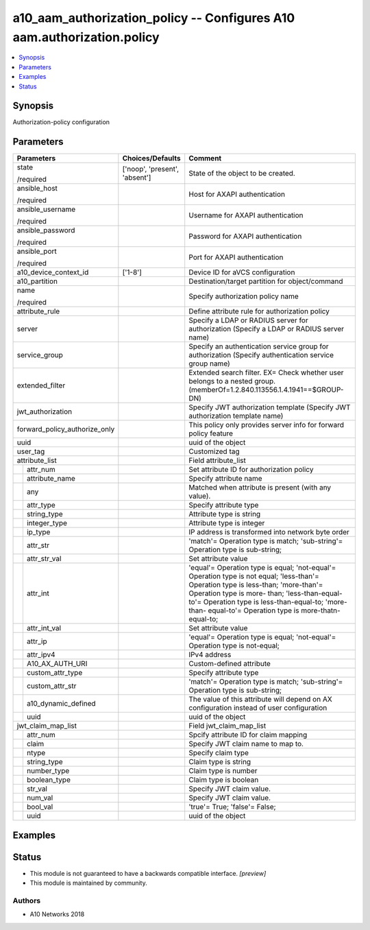 .. _a10_aam_authorization_policy_module:


a10_aam_authorization_policy -- Configures A10 aam.authorization.policy
=======================================================================

.. contents::
   :local:
   :depth: 1


Synopsis
--------

Authorization-policy configuration






Parameters
----------

+-------------------------------+-------------------------------+--------------------------------------------------------------------------------------------------------------------------------------------------------------------------------------------------------------------------------------------------------------------------------------------+
| Parameters                    | Choices/Defaults              | Comment                                                                                                                                                                                                                                                                                    |
|                               |                               |                                                                                                                                                                                                                                                                                            |
|                               |                               |                                                                                                                                                                                                                                                                                            |
+===============================+===============================+============================================================================================================================================================================================================================================================================================+
| state                         | ['noop', 'present', 'absent'] | State of the object to be created.                                                                                                                                                                                                                                                         |
|                               |                               |                                                                                                                                                                                                                                                                                            |
| /required                     |                               |                                                                                                                                                                                                                                                                                            |
+-------------------------------+-------------------------------+--------------------------------------------------------------------------------------------------------------------------------------------------------------------------------------------------------------------------------------------------------------------------------------------+
| ansible_host                  |                               | Host for AXAPI authentication                                                                                                                                                                                                                                                              |
|                               |                               |                                                                                                                                                                                                                                                                                            |
| /required                     |                               |                                                                                                                                                                                                                                                                                            |
+-------------------------------+-------------------------------+--------------------------------------------------------------------------------------------------------------------------------------------------------------------------------------------------------------------------------------------------------------------------------------------+
| ansible_username              |                               | Username for AXAPI authentication                                                                                                                                                                                                                                                          |
|                               |                               |                                                                                                                                                                                                                                                                                            |
| /required                     |                               |                                                                                                                                                                                                                                                                                            |
+-------------------------------+-------------------------------+--------------------------------------------------------------------------------------------------------------------------------------------------------------------------------------------------------------------------------------------------------------------------------------------+
| ansible_password              |                               | Password for AXAPI authentication                                                                                                                                                                                                                                                          |
|                               |                               |                                                                                                                                                                                                                                                                                            |
| /required                     |                               |                                                                                                                                                                                                                                                                                            |
+-------------------------------+-------------------------------+--------------------------------------------------------------------------------------------------------------------------------------------------------------------------------------------------------------------------------------------------------------------------------------------+
| ansible_port                  |                               | Port for AXAPI authentication                                                                                                                                                                                                                                                              |
|                               |                               |                                                                                                                                                                                                                                                                                            |
| /required                     |                               |                                                                                                                                                                                                                                                                                            |
+-------------------------------+-------------------------------+--------------------------------------------------------------------------------------------------------------------------------------------------------------------------------------------------------------------------------------------------------------------------------------------+
| a10_device_context_id         | ['1-8']                       | Device ID for aVCS configuration                                                                                                                                                                                                                                                           |
|                               |                               |                                                                                                                                                                                                                                                                                            |
|                               |                               |                                                                                                                                                                                                                                                                                            |
+-------------------------------+-------------------------------+--------------------------------------------------------------------------------------------------------------------------------------------------------------------------------------------------------------------------------------------------------------------------------------------+
| a10_partition                 |                               | Destination/target partition for object/command                                                                                                                                                                                                                                            |
|                               |                               |                                                                                                                                                                                                                                                                                            |
|                               |                               |                                                                                                                                                                                                                                                                                            |
+-------------------------------+-------------------------------+--------------------------------------------------------------------------------------------------------------------------------------------------------------------------------------------------------------------------------------------------------------------------------------------+
| name                          |                               | Specify authorization policy name                                                                                                                                                                                                                                                          |
|                               |                               |                                                                                                                                                                                                                                                                                            |
| /required                     |                               |                                                                                                                                                                                                                                                                                            |
+-------------------------------+-------------------------------+--------------------------------------------------------------------------------------------------------------------------------------------------------------------------------------------------------------------------------------------------------------------------------------------+
| attribute_rule                |                               | Define attribute rule for authorization policy                                                                                                                                                                                                                                             |
|                               |                               |                                                                                                                                                                                                                                                                                            |
|                               |                               |                                                                                                                                                                                                                                                                                            |
+-------------------------------+-------------------------------+--------------------------------------------------------------------------------------------------------------------------------------------------------------------------------------------------------------------------------------------------------------------------------------------+
| server                        |                               | Specify a LDAP or RADIUS server for authorization (Specify a LDAP or RADIUS server name)                                                                                                                                                                                                   |
|                               |                               |                                                                                                                                                                                                                                                                                            |
|                               |                               |                                                                                                                                                                                                                                                                                            |
+-------------------------------+-------------------------------+--------------------------------------------------------------------------------------------------------------------------------------------------------------------------------------------------------------------------------------------------------------------------------------------+
| service_group                 |                               | Specify an authentication service group for authorization (Specify authentication service group name)                                                                                                                                                                                      |
|                               |                               |                                                                                                                                                                                                                                                                                            |
|                               |                               |                                                                                                                                                                                                                                                                                            |
+-------------------------------+-------------------------------+--------------------------------------------------------------------------------------------------------------------------------------------------------------------------------------------------------------------------------------------------------------------------------------------+
| extended_filter               |                               | Extended search filter. EX= Check whether user belongs to a nested group. (memberOf=1.2.840.113556.1.4.1941==$GROUP-DN)                                                                                                                                                                    |
|                               |                               |                                                                                                                                                                                                                                                                                            |
|                               |                               |                                                                                                                                                                                                                                                                                            |
+-------------------------------+-------------------------------+--------------------------------------------------------------------------------------------------------------------------------------------------------------------------------------------------------------------------------------------------------------------------------------------+
| jwt_authorization             |                               | Specify JWT authorization template (Specify JWT authorization template name)                                                                                                                                                                                                               |
|                               |                               |                                                                                                                                                                                                                                                                                            |
|                               |                               |                                                                                                                                                                                                                                                                                            |
+-------------------------------+-------------------------------+--------------------------------------------------------------------------------------------------------------------------------------------------------------------------------------------------------------------------------------------------------------------------------------------+
| forward_policy_authorize_only |                               | This policy only provides server info for forward policy feature                                                                                                                                                                                                                           |
|                               |                               |                                                                                                                                                                                                                                                                                            |
|                               |                               |                                                                                                                                                                                                                                                                                            |
+-------------------------------+-------------------------------+--------------------------------------------------------------------------------------------------------------------------------------------------------------------------------------------------------------------------------------------------------------------------------------------+
| uuid                          |                               | uuid of the object                                                                                                                                                                                                                                                                         |
|                               |                               |                                                                                                                                                                                                                                                                                            |
|                               |                               |                                                                                                                                                                                                                                                                                            |
+-------------------------------+-------------------------------+--------------------------------------------------------------------------------------------------------------------------------------------------------------------------------------------------------------------------------------------------------------------------------------------+
| user_tag                      |                               | Customized tag                                                                                                                                                                                                                                                                             |
|                               |                               |                                                                                                                                                                                                                                                                                            |
|                               |                               |                                                                                                                                                                                                                                                                                            |
+-------------------------------+-------------------------------+--------------------------------------------------------------------------------------------------------------------------------------------------------------------------------------------------------------------------------------------------------------------------------------------+
| attribute_list                |                               | Field attribute_list                                                                                                                                                                                                                                                                       |
|                               |                               |                                                                                                                                                                                                                                                                                            |
|                               |                               |                                                                                                                                                                                                                                                                                            |
+---+---------------------------+-------------------------------+--------------------------------------------------------------------------------------------------------------------------------------------------------------------------------------------------------------------------------------------------------------------------------------------+
|   | attr_num                  |                               | Set attribute ID for authorization policy                                                                                                                                                                                                                                                  |
|   |                           |                               |                                                                                                                                                                                                                                                                                            |
|   |                           |                               |                                                                                                                                                                                                                                                                                            |
+---+---------------------------+-------------------------------+--------------------------------------------------------------------------------------------------------------------------------------------------------------------------------------------------------------------------------------------------------------------------------------------+
|   | attribute_name            |                               | Specify attribute name                                                                                                                                                                                                                                                                     |
|   |                           |                               |                                                                                                                                                                                                                                                                                            |
|   |                           |                               |                                                                                                                                                                                                                                                                                            |
+---+---------------------------+-------------------------------+--------------------------------------------------------------------------------------------------------------------------------------------------------------------------------------------------------------------------------------------------------------------------------------------+
|   | any                       |                               | Matched when attribute is present (with any value).                                                                                                                                                                                                                                        |
|   |                           |                               |                                                                                                                                                                                                                                                                                            |
|   |                           |                               |                                                                                                                                                                                                                                                                                            |
+---+---------------------------+-------------------------------+--------------------------------------------------------------------------------------------------------------------------------------------------------------------------------------------------------------------------------------------------------------------------------------------+
|   | attr_type                 |                               | Specify attribute type                                                                                                                                                                                                                                                                     |
|   |                           |                               |                                                                                                                                                                                                                                                                                            |
|   |                           |                               |                                                                                                                                                                                                                                                                                            |
+---+---------------------------+-------------------------------+--------------------------------------------------------------------------------------------------------------------------------------------------------------------------------------------------------------------------------------------------------------------------------------------+
|   | string_type               |                               | Attribute type is string                                                                                                                                                                                                                                                                   |
|   |                           |                               |                                                                                                                                                                                                                                                                                            |
|   |                           |                               |                                                                                                                                                                                                                                                                                            |
+---+---------------------------+-------------------------------+--------------------------------------------------------------------------------------------------------------------------------------------------------------------------------------------------------------------------------------------------------------------------------------------+
|   | integer_type              |                               | Attribute type is integer                                                                                                                                                                                                                                                                  |
|   |                           |                               |                                                                                                                                                                                                                                                                                            |
|   |                           |                               |                                                                                                                                                                                                                                                                                            |
+---+---------------------------+-------------------------------+--------------------------------------------------------------------------------------------------------------------------------------------------------------------------------------------------------------------------------------------------------------------------------------------+
|   | ip_type                   |                               | IP address is transformed into network byte order                                                                                                                                                                                                                                          |
|   |                           |                               |                                                                                                                                                                                                                                                                                            |
|   |                           |                               |                                                                                                                                                                                                                                                                                            |
+---+---------------------------+-------------------------------+--------------------------------------------------------------------------------------------------------------------------------------------------------------------------------------------------------------------------------------------------------------------------------------------+
|   | attr_str                  |                               | 'match'= Operation type is match; 'sub-string'= Operation type is sub-string;                                                                                                                                                                                                              |
|   |                           |                               |                                                                                                                                                                                                                                                                                            |
|   |                           |                               |                                                                                                                                                                                                                                                                                            |
+---+---------------------------+-------------------------------+--------------------------------------------------------------------------------------------------------------------------------------------------------------------------------------------------------------------------------------------------------------------------------------------+
|   | attr_str_val              |                               | Set attribute value                                                                                                                                                                                                                                                                        |
|   |                           |                               |                                                                                                                                                                                                                                                                                            |
|   |                           |                               |                                                                                                                                                                                                                                                                                            |
+---+---------------------------+-------------------------------+--------------------------------------------------------------------------------------------------------------------------------------------------------------------------------------------------------------------------------------------------------------------------------------------+
|   | attr_int                  |                               | 'equal'= Operation type is equal; 'not-equal'= Operation type is not equal; 'less-than'= Operation type is less-than; 'more-than'= Operation type is more- than; 'less-than-equal-to'= Operation type is less-than-equal-to; 'more-than- equal-to'= Operation type is more-thatn-equal-to; |
|   |                           |                               |                                                                                                                                                                                                                                                                                            |
|   |                           |                               |                                                                                                                                                                                                                                                                                            |
+---+---------------------------+-------------------------------+--------------------------------------------------------------------------------------------------------------------------------------------------------------------------------------------------------------------------------------------------------------------------------------------+
|   | attr_int_val              |                               | Set attribute value                                                                                                                                                                                                                                                                        |
|   |                           |                               |                                                                                                                                                                                                                                                                                            |
|   |                           |                               |                                                                                                                                                                                                                                                                                            |
+---+---------------------------+-------------------------------+--------------------------------------------------------------------------------------------------------------------------------------------------------------------------------------------------------------------------------------------------------------------------------------------+
|   | attr_ip                   |                               | 'equal'= Operation type is equal; 'not-equal'= Operation type is not-equal;                                                                                                                                                                                                                |
|   |                           |                               |                                                                                                                                                                                                                                                                                            |
|   |                           |                               |                                                                                                                                                                                                                                                                                            |
+---+---------------------------+-------------------------------+--------------------------------------------------------------------------------------------------------------------------------------------------------------------------------------------------------------------------------------------------------------------------------------------+
|   | attr_ipv4                 |                               | IPv4 address                                                                                                                                                                                                                                                                               |
|   |                           |                               |                                                                                                                                                                                                                                                                                            |
|   |                           |                               |                                                                                                                                                                                                                                                                                            |
+---+---------------------------+-------------------------------+--------------------------------------------------------------------------------------------------------------------------------------------------------------------------------------------------------------------------------------------------------------------------------------------+
|   | A10_AX_AUTH_URI           |                               | Custom-defined attribute                                                                                                                                                                                                                                                                   |
|   |                           |                               |                                                                                                                                                                                                                                                                                            |
|   |                           |                               |                                                                                                                                                                                                                                                                                            |
+---+---------------------------+-------------------------------+--------------------------------------------------------------------------------------------------------------------------------------------------------------------------------------------------------------------------------------------------------------------------------------------+
|   | custom_attr_type          |                               | Specify attribute type                                                                                                                                                                                                                                                                     |
|   |                           |                               |                                                                                                                                                                                                                                                                                            |
|   |                           |                               |                                                                                                                                                                                                                                                                                            |
+---+---------------------------+-------------------------------+--------------------------------------------------------------------------------------------------------------------------------------------------------------------------------------------------------------------------------------------------------------------------------------------+
|   | custom_attr_str           |                               | 'match'= Operation type is match; 'sub-string'= Operation type is sub-string;                                                                                                                                                                                                              |
|   |                           |                               |                                                                                                                                                                                                                                                                                            |
|   |                           |                               |                                                                                                                                                                                                                                                                                            |
+---+---------------------------+-------------------------------+--------------------------------------------------------------------------------------------------------------------------------------------------------------------------------------------------------------------------------------------------------------------------------------------+
|   | a10_dynamic_defined       |                               | The value of this attribute will depend on AX configuration instead of user configuration                                                                                                                                                                                                  |
|   |                           |                               |                                                                                                                                                                                                                                                                                            |
|   |                           |                               |                                                                                                                                                                                                                                                                                            |
+---+---------------------------+-------------------------------+--------------------------------------------------------------------------------------------------------------------------------------------------------------------------------------------------------------------------------------------------------------------------------------------+
|   | uuid                      |                               | uuid of the object                                                                                                                                                                                                                                                                         |
|   |                           |                               |                                                                                                                                                                                                                                                                                            |
|   |                           |                               |                                                                                                                                                                                                                                                                                            |
+---+---------------------------+-------------------------------+--------------------------------------------------------------------------------------------------------------------------------------------------------------------------------------------------------------------------------------------------------------------------------------------+
| jwt_claim_map_list            |                               | Field jwt_claim_map_list                                                                                                                                                                                                                                                                   |
|                               |                               |                                                                                                                                                                                                                                                                                            |
|                               |                               |                                                                                                                                                                                                                                                                                            |
+---+---------------------------+-------------------------------+--------------------------------------------------------------------------------------------------------------------------------------------------------------------------------------------------------------------------------------------------------------------------------------------+
|   | attr_num                  |                               | Spcify attribute ID for claim mapping                                                                                                                                                                                                                                                      |
|   |                           |                               |                                                                                                                                                                                                                                                                                            |
|   |                           |                               |                                                                                                                                                                                                                                                                                            |
+---+---------------------------+-------------------------------+--------------------------------------------------------------------------------------------------------------------------------------------------------------------------------------------------------------------------------------------------------------------------------------------+
|   | claim                     |                               | Specify JWT claim name to map to.                                                                                                                                                                                                                                                          |
|   |                           |                               |                                                                                                                                                                                                                                                                                            |
|   |                           |                               |                                                                                                                                                                                                                                                                                            |
+---+---------------------------+-------------------------------+--------------------------------------------------------------------------------------------------------------------------------------------------------------------------------------------------------------------------------------------------------------------------------------------+
|   | ntype                     |                               | Specify claim type                                                                                                                                                                                                                                                                         |
|   |                           |                               |                                                                                                                                                                                                                                                                                            |
|   |                           |                               |                                                                                                                                                                                                                                                                                            |
+---+---------------------------+-------------------------------+--------------------------------------------------------------------------------------------------------------------------------------------------------------------------------------------------------------------------------------------------------------------------------------------+
|   | string_type               |                               | Claim type is string                                                                                                                                                                                                                                                                       |
|   |                           |                               |                                                                                                                                                                                                                                                                                            |
|   |                           |                               |                                                                                                                                                                                                                                                                                            |
+---+---------------------------+-------------------------------+--------------------------------------------------------------------------------------------------------------------------------------------------------------------------------------------------------------------------------------------------------------------------------------------+
|   | number_type               |                               | Claim type is number                                                                                                                                                                                                                                                                       |
|   |                           |                               |                                                                                                                                                                                                                                                                                            |
|   |                           |                               |                                                                                                                                                                                                                                                                                            |
+---+---------------------------+-------------------------------+--------------------------------------------------------------------------------------------------------------------------------------------------------------------------------------------------------------------------------------------------------------------------------------------+
|   | boolean_type              |                               | Claim type is boolean                                                                                                                                                                                                                                                                      |
|   |                           |                               |                                                                                                                                                                                                                                                                                            |
|   |                           |                               |                                                                                                                                                                                                                                                                                            |
+---+---------------------------+-------------------------------+--------------------------------------------------------------------------------------------------------------------------------------------------------------------------------------------------------------------------------------------------------------------------------------------+
|   | str_val                   |                               | Specify JWT claim value.                                                                                                                                                                                                                                                                   |
|   |                           |                               |                                                                                                                                                                                                                                                                                            |
|   |                           |                               |                                                                                                                                                                                                                                                                                            |
+---+---------------------------+-------------------------------+--------------------------------------------------------------------------------------------------------------------------------------------------------------------------------------------------------------------------------------------------------------------------------------------+
|   | num_val                   |                               | Specify JWT claim value.                                                                                                                                                                                                                                                                   |
|   |                           |                               |                                                                                                                                                                                                                                                                                            |
|   |                           |                               |                                                                                                                                                                                                                                                                                            |
+---+---------------------------+-------------------------------+--------------------------------------------------------------------------------------------------------------------------------------------------------------------------------------------------------------------------------------------------------------------------------------------+
|   | bool_val                  |                               | 'true'= True; 'false'= False;                                                                                                                                                                                                                                                              |
|   |                           |                               |                                                                                                                                                                                                                                                                                            |
|   |                           |                               |                                                                                                                                                                                                                                                                                            |
+---+---------------------------+-------------------------------+--------------------------------------------------------------------------------------------------------------------------------------------------------------------------------------------------------------------------------------------------------------------------------------------+
|   | uuid                      |                               | uuid of the object                                                                                                                                                                                                                                                                         |
|   |                           |                               |                                                                                                                                                                                                                                                                                            |
|   |                           |                               |                                                                                                                                                                                                                                                                                            |
+---+---------------------------+-------------------------------+--------------------------------------------------------------------------------------------------------------------------------------------------------------------------------------------------------------------------------------------------------------------------------------------+







Examples
--------

.. code-block:: yaml+jinja

    





Status
------




- This module is not guaranteed to have a backwards compatible interface. *[preview]*


- This module is maintained by community.



Authors
~~~~~~~

- A10 Networks 2018

